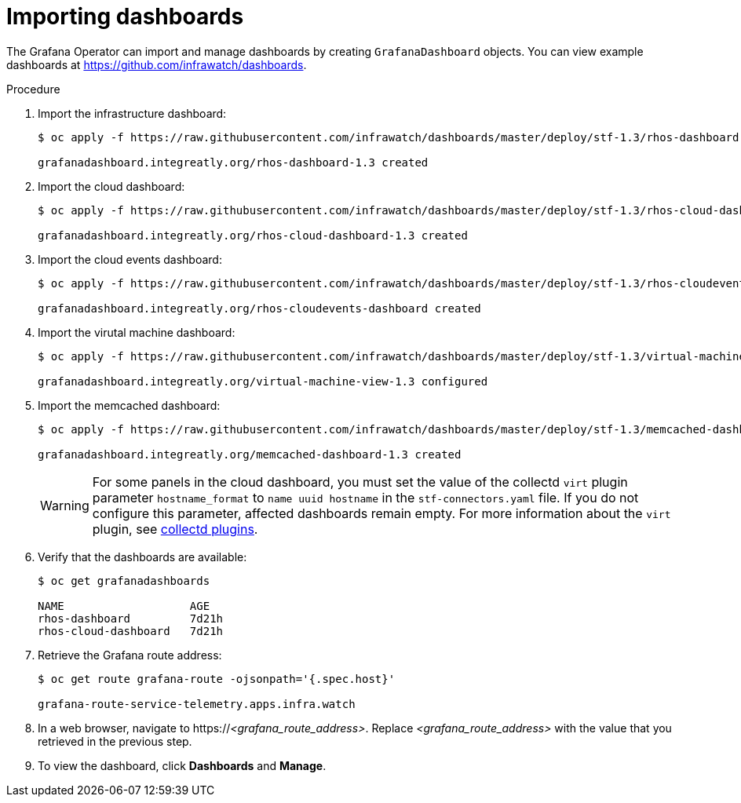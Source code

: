 
[id="importing-dashboards_{context}"]
= Importing dashboards

[role="_abstract"]
The Grafana Operator can import and manage dashboards by creating `GrafanaDashboard` objects. You can view example dashboards at https://github.com/infrawatch/dashboards.

.Procedure

. Import the infrastructure dashboard:
+
[source,bash,options="nowrap"]
----
$ oc apply -f https://raw.githubusercontent.com/infrawatch/dashboards/master/deploy/stf-1.3/rhos-dashboard.yaml

grafanadashboard.integreatly.org/rhos-dashboard-1.3 created
----
. Import the cloud dashboard:
+
[source,bash,options="nowrap"]
----
$ oc apply -f https://raw.githubusercontent.com/infrawatch/dashboards/master/deploy/stf-1.3/rhos-cloud-dashboard.yaml

grafanadashboard.integreatly.org/rhos-cloud-dashboard-1.3 created
----
. Import the cloud events dashboard:
+
[source,bash,options="nowrap"]
----
$ oc apply -f https://raw.githubusercontent.com/infrawatch/dashboards/master/deploy/stf-1.3/rhos-cloudevents-dashboard.yaml

grafanadashboard.integreatly.org/rhos-cloudevents-dashboard created
----
. Import the virutal machine dashboard:
+
[source,bash,options="nowrap"]
----
$ oc apply -f https://raw.githubusercontent.com/infrawatch/dashboards/master/deploy/stf-1.3/virtual-machine-view.yaml

grafanadashboard.integreatly.org/virtual-machine-view-1.3 configured
----
. Import the memcached dashboard:
+
[source,bash,options="nowrap"]
----
$ oc apply -f https://raw.githubusercontent.com/infrawatch/dashboards/master/deploy/stf-1.3/memcached-dashboard.yaml

grafanadashboard.integreatly.org/memcached-dashboard-1.3 created
----
+
[WARNING]
For some panels in the cloud dashboard, you must set the value of the collectd `virt` plugin parameter `hostname_format` to `name uuid hostname` in the `stf-connectors.yaml` file. If you do not configure this parameter, affected dashboards remain empty. For more information about the `virt` plugin, see https://access.redhat.com/documentation/en-us/red_hat_openstack_platform/{vernum}/html-single/service_telemetry_framework_1.2/index#collectd-plugins_assembly[collectd plugins].

. Verify that the dashboards are available:
+
[source,bash]
----
$ oc get grafanadashboards

NAME                   AGE
rhos-dashboard         7d21h
rhos-cloud-dashboard   7d21h
----

. Retrieve the Grafana route address:
+
[source,bash,options="nowrap"]
----
$ oc get route grafana-route -ojsonpath='{.spec.host}'

grafana-route-service-telemetry.apps.infra.watch
----

. In a web browser, navigate to https://_<grafana_route_address>_. Replace _<grafana_route_address>_ with the value that you retrieved in the previous step.

. To view the dashboard, click *Dashboards* and *Manage*.
